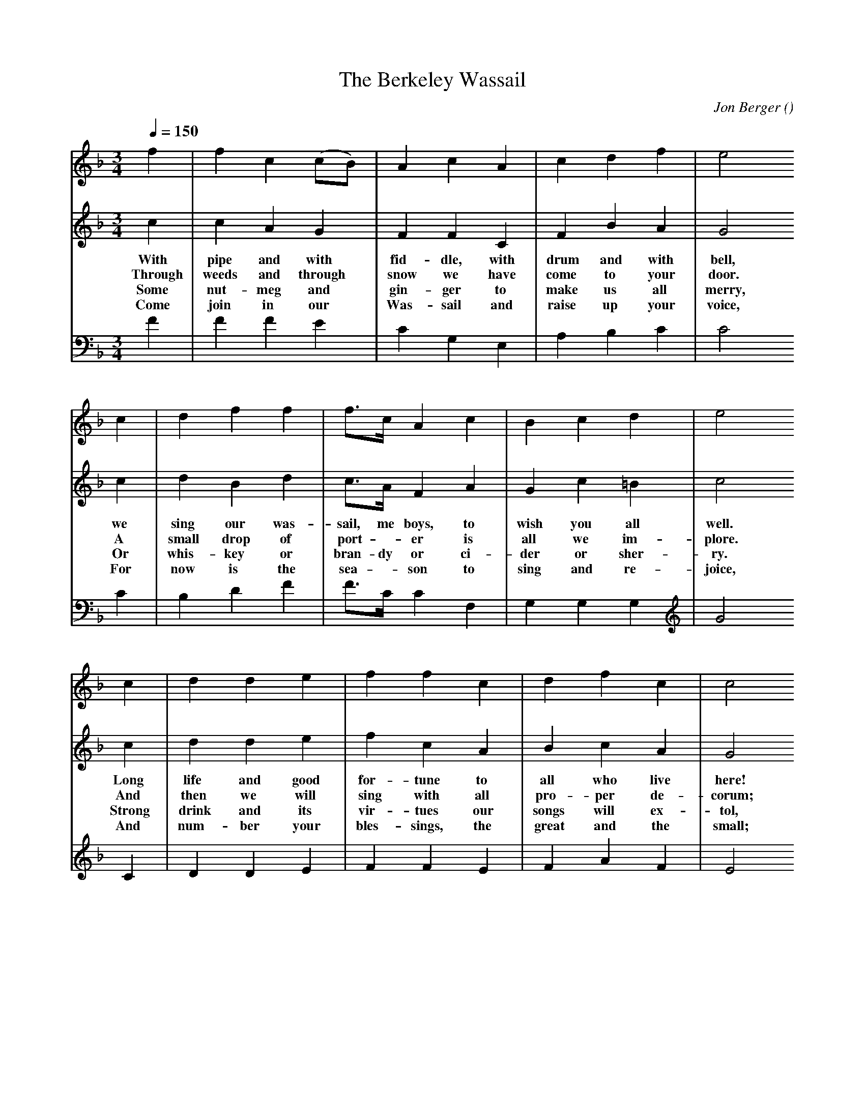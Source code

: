 X: 1
T:The Berkeley Wassail
M:3/4
C:Jon Berger
S:
N:Copyright (c) Jon Berger
Z:Jon said to spread this around all you like, but keep his name with it.
A:Berkeley Morris
O:
R:
%:abc2mtex:no
K:F
L:1/8
V:1
%T:descant
Q:1/4=150
   f2 | f2  c2  (cB) | A2  c2  A2  | c2  d2  f2  | e4
   c2 | d2  f2  f2   | f>c A2  c2  | B2  c2  d2  | e4
   c2 | d2  d2  e2   | f2  f2  c2  | d2  f2  c2  | c4
|: z2 | z4      z2   | z6          | z6          | z2 z2
   e2 | f2  f2  (ag) |(fc) A2 (ce) | f2  f2  e2  | c4    :|
w: God  bless you and_ send_ you a_  hap-py  New   Year.
w: The  yeast and the_ bar-ley drive_ sor-rows be-fore~'em.
w: So   bring us a_    bot - tle and_ fill up our bowl.
w: Good friends and com - pan - ions the_ great-est of all.
V:2
%T:melody
   c2 | c2  A2  G2   | F2  F2  C2  | F2  B2  A2  | G4
w: With pipe and with fid-dle, with drum and with bell,
w: Through weeds and through snow we have come to your door.
w: Some nut-meg and gin-ger to make us all merry,
w: Come join in our Was-sail and raise up your voice,
   c2 | d2  B2  d2   | c>A F2  A2  | G2  c2 =B2  | c4
w: we sing our was-sail, me boys, to wish you all well.
w: A small drop of port - er is all we im-plore.
w: Or whis-key or bran-dy or ci-der or sher-ry.
w: For now is the sea - son to sing and re-joice,
   c2 | d2  d2  e2   | f2  c2  A2  | B2  c2  A2  | G4
w: Long life and good  for-tune to   all who live  here!
w: And  then we will   sing with all pro-per de-corum;
w: Strong drink and its vir-tues our songs will ex-tol,
w: And  num-ber your  bles-sings, the great and the small;
|: z2 | z4      z2   | z4      G2  | A2  A2 (cB) | A2 A2
w:                             God  bless you and_ send you
w:                             The  yeast and the_ bar-ley
w:                             So   bring us a_    bot-tle
w:                             Good friends and com - pan-ions
   c2 | f2  c2  d2   |(cA) F2 (FF) | A2 (BA) G2  | F4    :|
w: God  bless you and  send_ you a_  hap-py_ New   Year.
w: The  yeast and the bar - ley drive_ sor-rows_ be-fore~'em.
w: So   bring us a    bot - tle and_ fill up_ our  bowl.
w: Good friends and com- pan - ions the_ great-est_ of all.
V:3
%T:bass
   F2 | F2  F2  E2   | C2  G,2 E,2 | A,2 B,2 C2  | C4
   C2 | B,2 D2  F2   | F>C C2  F,2 | G,2 G,2 G,2 | G4
   C2 | D2  D2  E2   | F2  F2  E2  | F2  A2  F2  | E4
|: C2 | F2  F2 (AG)  | F2  F2  C2  | D2  D2 (EG) | F4
w: God  bless you and_ send you a    hap-py  New_  Year.
w: The  yeast and the_ bar-ley drive sor-rows be - fore~'em.
w: So   bring us a_    bot-tle and   fill up our_  bowl.
w: Good friends and com - pan-ions the great-est of_ all.
   C2 | B,2 A,2 (A,B,)|C2  C2  C2  | B,2 B,C C2  | F4    :|
w: God  bless you and_ send you a    hap-py_ New   Year.
w: The  yeast and the_ bar-ley drive sor-rows_ be-fore~'em.
w: So   bring us a_    bot-tle and   fill up_ our  bowl.
w: Good friends and com - pan-ions the great-est_ of all.
%
W: alternative vessels for verse 3:
W: So bring us a bot-tle (barrel, tank truck) and fill up our bowl.
